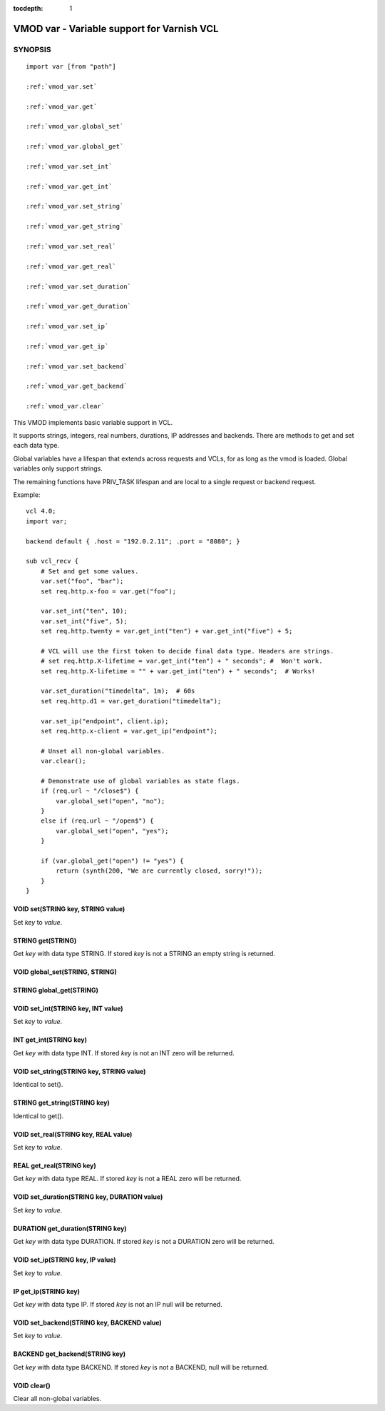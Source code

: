 ..
.. NB:  This file is machine generated, DO NOT EDIT!
..
.. Edit vmod.vcc and run make instead
..


:tocdepth: 1

.. _vmod_var(3):

===========================================
VMOD var - Variable support for Varnish VCL
===========================================

SYNOPSIS
========

.. parsed-literal::

  import var [from "path"]
  
  :ref:`vmod_var.set`
   
  :ref:`vmod_var.get`
   
  :ref:`vmod_var.global_set`
   
  :ref:`vmod_var.global_get`
   
  :ref:`vmod_var.set_int`
   
  :ref:`vmod_var.get_int`
   
  :ref:`vmod_var.set_string`
   
  :ref:`vmod_var.get_string`
   
  :ref:`vmod_var.set_real`
   
  :ref:`vmod_var.get_real`
   
  :ref:`vmod_var.set_duration`
   
  :ref:`vmod_var.get_duration`
   
  :ref:`vmod_var.set_ip`
   
  :ref:`vmod_var.get_ip`
   
  :ref:`vmod_var.set_backend`
   
  :ref:`vmod_var.get_backend`
   
  :ref:`vmod_var.clear`
   
This VMOD implements basic variable support in VCL.

It supports strings, integers, real numbers, durations, IP addresses
and backends. There are methods to get and set each data type.

Global variables have a lifespan that extends across requests and
VCLs, for as long as the vmod is loaded. Global variables only support
strings.

The remaining functions have PRIV_TASK lifespan and are local to a single
request or backend request.

.. vcl-start

Example::

    vcl 4.0;
    import var;

    backend default { .host = "192.0.2.11"; .port = "8080"; }

    sub vcl_recv {
        # Set and get some values.
        var.set("foo", "bar");
        set req.http.x-foo = var.get("foo");

        var.set_int("ten", 10);
        var.set_int("five", 5);
        set req.http.twenty = var.get_int("ten") + var.get_int("five") + 5;

        # VCL will use the first token to decide final data type. Headers are strings.
        # set req.http.X-lifetime = var.get_int("ten") + " seconds"; #  Won't work.
        set req.http.X-lifetime = "" + var.get_int("ten") + " seconds";  # Works!

        var.set_duration("timedelta", 1m);  # 60s
        set req.http.d1 = var.get_duration("timedelta");

        var.set_ip("endpoint", client.ip);
        set req.http.x-client = var.get_ip("endpoint");

        # Unset all non-global variables.
        var.clear();

        # Demonstrate use of global variables as state flags.
        if (req.url ~ "/close$") {
            var.global_set("open", "no");
        }
        else if (req.url ~ "/open$") {
            var.global_set("open", "yes");
        }

        if (var.global_get("open") != "yes") {
            return (synth(200, "We are currently closed, sorry!"));
        }
    }

.. vcl-end


.. _vmod_var.set:

VOID set(STRING key, STRING value)
----------------------------------

Set `key` to `value`.

.. _vmod_var.get:

STRING get(STRING)
------------------

Get `key` with data type STRING. If stored `key` is not a STRING an empty string is returned.

.. _vmod_var.global_set:

VOID global_set(STRING, STRING)
-------------------------------



.. _vmod_var.global_get:

STRING global_get(STRING)
-------------------------



.. _vmod_var.set_int:

VOID set_int(STRING key, INT value)
-----------------------------------

Set `key` to `value`.

.. _vmod_var.get_int:

INT get_int(STRING key)
-----------------------

Get `key` with data type INT. If stored `key` is not an INT zero will be returned.

.. _vmod_var.set_string:

VOID set_string(STRING key, STRING value)
-----------------------------------------

Identical to set().

.. _vmod_var.get_string:

STRING get_string(STRING key)
-----------------------------

Identical to get().

.. _vmod_var.set_real:

VOID set_real(STRING key, REAL value)
-------------------------------------

Set `key` to `value`.

.. _vmod_var.get_real:

REAL get_real(STRING key)
-------------------------

Get `key` with data type REAL. If stored `key` is not a REAL zero will be returned.

.. _vmod_var.set_duration:

VOID set_duration(STRING key, DURATION value)
---------------------------------------------

Set `key` to `value`.

.. _vmod_var.get_duration:

DURATION get_duration(STRING key)
---------------------------------

Get `key` with data type DURATION. If stored `key` is not a DURATION zero will be returned.

.. _vmod_var.set_ip:

VOID set_ip(STRING key, IP value)
---------------------------------

Set `key` to `value`.

.. _vmod_var.get_ip:

IP get_ip(STRING key)
---------------------

Get `key` with data type IP. If stored `key` is not an IP null will be returned.

.. _vmod_var.set_backend:

VOID set_backend(STRING key, BACKEND value)
-------------------------------------------

Set `key` to `value`.

.. _vmod_var.get_backend:

BACKEND get_backend(STRING key)
-------------------------------

Get `key` with data type BACKEND. If stored `key` is not a BACKEND,
null will be returned.

.. _vmod_var.clear:

VOID clear()
------------

Clear all non-global variables.
